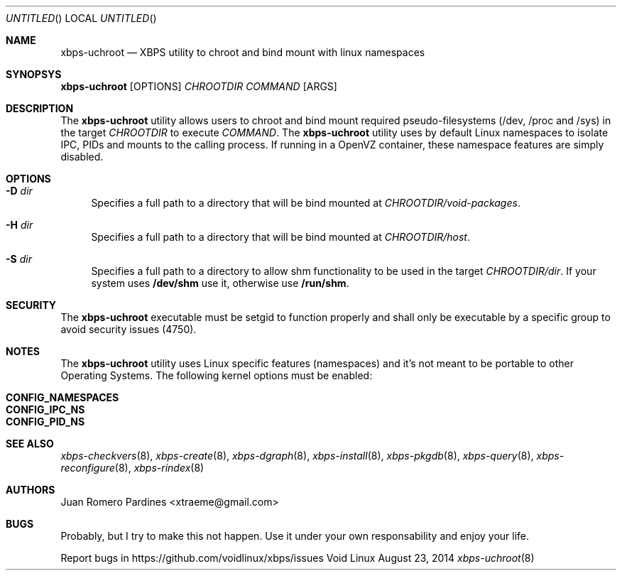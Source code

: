 .Dd August 23, 2014
.Os Void Linux
.Dt xbps-uchroot 8
.Sh NAME
.Nm xbps-uchroot
.Nd XBPS utility to chroot and bind mount with linux namespaces
.Sh SYNOPSYS
.Nm xbps-uchroot
.Op OPTIONS
.Ar CHROOTDIR
.Ar COMMAND
.Op ARGS
.Sh DESCRIPTION
The
.Nm
utility allows users to chroot and bind mount required pseudo-filesystems
(/dev, /proc and /sys) in the target
.Ar CHROOTDIR
to execute
.Ar COMMAND .
The
.Nm
utility uses by default Linux namespaces to isolate IPC, PIDs and mounts to
the calling process. If running in a OpenVZ container, these namespace features
are simply disabled.
.Sh OPTIONS
.Bl -tag -width -x
.It Fl D Ar dir
Specifies a full path to a directory that will be bind mounted at
.Ar CHROOTDIR/void-packages .
.It Fl H Ar dir
Specifies a full path to a directory that will be bind mounted at
.Ar CHROOTDIR/host .
.It Fl S Ar dir
Specifies a full path to a directory to allow shm functionality to be used
in the target
.Ar CHROOTDIR/dir .
If your system uses
.Sy /dev/shm
use it, otherwise use
.Sy /run/shm .
.El
.Sh SECURITY
The
.Nm
executable must be setgid to function properly and shall only be executable by a specific
group to avoid security issues (4750).
.Sh NOTES
The
.Nm
utility uses Linux specific features (namespaces) and it's not meant to be portable to
other Operating Systems. The following kernel options must be enabled:
.Pp
.Bl -tag -compact -offset indent
.It Sy CONFIG_NAMESPACES
.It Sy CONFIG_IPC_NS
.It Sy CONFIG_PID_NS
.El
.Sh SEE ALSO
.Xr xbps-checkvers 8 ,
.Xr xbps-create 8 ,
.Xr xbps-dgraph 8 ,
.Xr xbps-install 8 ,
.Xr xbps-pkgdb 8 ,
.Xr xbps-query 8 ,
.Xr xbps-reconfigure 8 ,
.Xr xbps-rindex 8
.Sh AUTHORS
.An Juan Romero Pardines <xtraeme@gmail.com>
.Sh BUGS
Probably, but I try to make this not happen. Use it under your own
responsability and enjoy your life.
.Pp
Report bugs in https://github.com/voidlinux/xbps/issues
